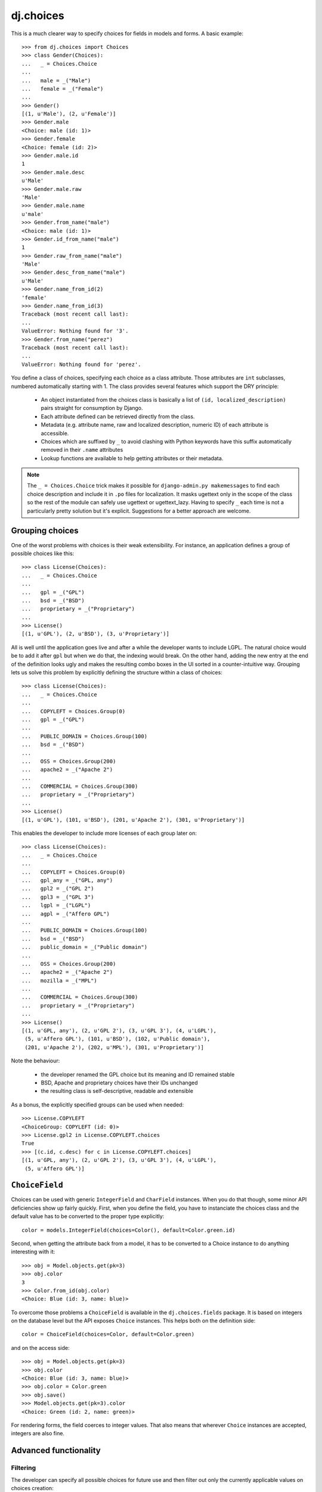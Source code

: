==========
dj.choices
==========

.. image:: https://travis-ci.org/ambv/dj.choices.png
  :target: https://travis-ci.org/ambv/dj.choices

This is a much clearer way to specify choices for fields in models and forms.
A basic example::

    >>> from dj.choices import Choices
    >>> class Gender(Choices):
    ...   _ = Choices.Choice
    ...
    ...   male = _("Male")
    ...   female = _("Female")
    ...
    >>> Gender()
    [(1, u'Male'), (2, u'Female')]
    >>> Gender.male
    <Choice: male (id: 1)>
    >>> Gender.female
    <Choice: female (id: 2)>
    >>> Gender.male.id
    1
    >>> Gender.male.desc
    u'Male'
    >>> Gender.male.raw
    'Male'
    >>> Gender.male.name
    u'male'
    >>> Gender.from_name("male")
    <Choice: male (id: 1)>
    >>> Gender.id_from_name("male")
    1
    >>> Gender.raw_from_name("male")
    'Male'
    >>> Gender.desc_from_name("male")
    u'Male'
    >>> Gender.name_from_id(2)
    'female'
    >>> Gender.name_from_id(3)
    Traceback (most recent call last):
    ...
    ValueError: Nothing found for '3'.
    >>> Gender.from_name("perez")
    Traceback (most recent call last):
    ...
    ValueError: Nothing found for 'perez'.

You define a class of choices, specifying each choice as a class attribute.
Those attributes are ``int`` subclasses, numbered automatically starting with
1.  The class provides several features which support the DRY principle:

 * An object instantiated from the choices class is basically a list of ``(id,
   localized_description)`` pairs straight for consumption by Django.

 * Each attribute defined can be retrieved directly from the class.

 * Metadata (e.g. attribute name, raw and localized description, numeric ID) of
   each attribute is accessible.

 * Choices which are suffixed by ``_`` to avoid clashing with Python keywords
   have this suffix automatically removed in their ``.name`` attributes

 * Lookup functions are available to help getting attributes or their metadata.

..  note::
    The ``_ = Choices.Choice`` trick makes it possible for ``django-admin.py
    makemessages`` to find each choice description and include it in ``.po``
    files for localization.  It masks ugettext only in the scope of the class so
    the rest of the module can safely use ugettext or ugettext_lazy.  Having to
    specify ``_`` each time is not a particularly pretty solution but it's
    explicit.  Suggestions for a better approach are welcome.

Grouping choices
----------------

One of the worst problems with choices is their weak extensibility.  For
instance, an application defines a group of possible choices like this::

    >>> class License(Choices):
    ...   _ = Choices.Choice
    ...
    ...   gpl = _("GPL")
    ...   bsd = _("BSD")
    ...   proprietary = _("Proprietary")
    ...
    >>> License()
    [(1, u'GPL'), (2, u'BSD'), (3, u'Proprietary')]

All is well until the application goes live and after a while the developer
wants to include LGPL.  The natural choice would be to add it after ``gpl`` but
when we do that, the indexing would break.  On the other hand, adding the new
entry at the end of the definition looks ugly and makes the resulting combo
boxes in the UI sorted in a counter-intuitive way.  Grouping lets us solve this
problem by explicitly defining the structure within a class of choices::

    >>> class License(Choices):
    ...   _ = Choices.Choice
    ...
    ...   COPYLEFT = Choices.Group(0)
    ...   gpl = _("GPL")
    ...
    ...   PUBLIC_DOMAIN = Choices.Group(100)
    ...   bsd = _("BSD")
    ...
    ...   OSS = Choices.Group(200)
    ...   apache2 = _("Apache 2")
    ...
    ...   COMMERCIAL = Choices.Group(300)
    ...   proprietary = _("Proprietary")
    ...
    >>> License()
    [(1, u'GPL'), (101, u'BSD'), (201, u'Apache 2'), (301, u'Proprietary')]

This enables the developer to include more licenses of each group later on::

    >>> class License(Choices):
    ...   _ = Choices.Choice
    ...
    ...   COPYLEFT = Choices.Group(0)
    ...   gpl_any = _("GPL, any")
    ...   gpl2 = _("GPL 2")
    ...   gpl3 = _("GPL 3")
    ...   lgpl = _("LGPL")
    ...   agpl = _("Affero GPL")
    ...
    ...   PUBLIC_DOMAIN = Choices.Group(100)
    ...   bsd = _("BSD")
    ...   public_domain = _("Public domain")
    ...
    ...   OSS = Choices.Group(200)
    ...   apache2 = _("Apache 2")
    ...   mozilla = _("MPL")
    ...
    ...   COMMERCIAL = Choices.Group(300)
    ...   proprietary = _("Proprietary")
    ...
    >>> License()
    [(1, u'GPL, any'), (2, u'GPL 2'), (3, u'GPL 3'), (4, u'LGPL'),
     (5, u'Affero GPL'), (101, u'BSD'), (102, u'Public domain'),
     (201, u'Apache 2'), (202, u'MPL'), (301, u'Proprietary')]

Note the behaviour:

 * the developer renamed the GPL choice but its meaning and ID remained stable

 * BSD, Apache and proprietary choices have their IDs unchanged

 * the resulting class is self-descriptive, readable and extensible

As a bonus, the explicitly specified groups can be used when needed::

    >>> License.COPYLEFT
    <ChoiceGroup: COPYLEFT (id: 0)>
    >>> License.gpl2 in License.COPYLEFT.choices
    True
    >>> [(c.id, c.desc) for c in License.COPYLEFT.choices]
    [(1, u'GPL, any'), (2, u'GPL 2'), (3, u'GPL 3'), (4, u'LGPL'),
     (5, u'Affero GPL')]

``ChoiceField``
---------------

Choices can be used with generic ``IntegerField`` and ``CharField`` instances.
When you do that though, some minor API deficiencies show up fairly quickly.
First, when you define the field, you have to instanciate the choices class and
the default value has to be converted to the proper type explicitly::

    color = models.IntegerField(choices=Color(), default=Color.green.id)

Second, when getting the attribute back from a model, it has to be converted to
a Choice instance to do anything interesting with it::

    >>> obj = Model.objects.get(pk=3)
    >>> obj.color
    3
    >>> Color.from_id(obj.color)
    <Choice: Blue (id: 3, name: blue)>

To overcome those problems a ``ChoiceField`` is available in the
``dj.choices.fields`` package.  It is based on integers on the database level but
the API exposes ``Choice`` instances.  This helps both on the definition side::

    color = ChoiceField(choices=Color, default=Color.green)

and on the access side::

    >>> obj = Model.objects.get(pk=3)
    >>> obj.color
    <Choice: Blue (id: 3, name: blue)>
    >>> obj.color = Color.green
    >>> obj.save()
    >>> Model.objects.get(pk=3).color
    <Choice: Green (id: 2, name: green)>

For rendering forms, the field coerces to integer values.  That also means that
wherever ``Choice`` instances are accepted, integers are also fine.

Advanced functionality
----------------------

Filtering
~~~~~~~~~

The developer can specify all possible choices for future use and then filter
out only the currently applicable values on choices creation::

    >>> class Language(Choices):
    ...   _ = Choices.Choice
    ...
    ...   de = _("German")
    ...   en = _("English")
    ...   fr = _("French")
    ...   pl = _("Polish")
    ...
    >>> Language()
    [(1, u'German'), (2, u'English'), (3, u'French'), (4, u'Polish')]
    >>> Language(filter=("en", "pl"))
    [(2, u'English'), (4, u'Polish')]

This has the great advantage of keeping the IDs and sorting intact.

Custom item format
~~~~~~~~~~~~~~~~~~

One can also change how the pairs are constructed by providing a factory
function.  For instance, to use the class of choices defined above for the
``LANGUAGES`` setting in ``settings.py``, one could specify::

    >>> Language(item=lambda choice: (choice.name, choice.raw))
    [(u'de', 'German'), (u'en', 'English'), (u'fr', 'French'),
     (u'pl', 'Polish')]

Extra attributes on choices
~~~~~~~~~~~~~~~~~~~~~~~~~~~

Each choice can receive extra arguments using the ``extra()`` method::

    >>> class Python(Choices):
    ...   _ = Choices.Choice
    ...
    ...   cpython = _("CPython").extra(language='C')
    ...   pypy = _("PyPy").extra(language='Python')
    ...   jython = _("Jython").extra(language='Java')
    ...   iron_python = _("IronPython").extra(language='C#')

This adds a ``language`` attribute to each choice so you can get it back like
this::

    >>> Python.jython.language
    'Java'

This enables polymorphic attribute access later on when using models or forms.
For instance, suppose you have a simple model like::

    >>> class Library(models.Model):
    ...   name = models.CharField(max_length=100)
    ...   python_kind = models.IntegerField(choices=Python(), default=Python.cpython.id)

In that case to get the implementation language back you'd do::

    >>> library = Library.objects.get(name='dj.choices')
    >>> Python.from_id(library.python_kind).language
    'C'

That frees your user code of any conditionals or dictionaries that depend on the
state of the choices class.  If you would add another choice to it, no user code
needs to be changed to support it.  This also supports the DRY principle because
the choices class becomes the single place where configuration of that kind is
held.

Extra attributes on choice groups
~~~~~~~~~~~~~~~~~~~~~~~~~~~~~~~~~

Unsurprisingly, choice groups can have extra attributes as well.  They are then
inherited by choices in such a group and can be overriden if necessary.  For
instance::

  >>> class ProfileChange(Choices):
  ...   _ = Choices.Choice
  ...
  ...   USER = Choices.Group(0).extra(icon='bookkeeping.png', is_public=True)
  ...   email = _("e-mail").extra(is_public=False)
  ...   first_name = _("first name")
  ...   last_name = _("last name")
  ...
  ...   BASIC_INFO = Choices.Group(10).extra(icon='bookkeeping.png', is_public=True)
  ...   birth_date = _("birth date").extra(icon='calendar.png')
  ...   gender = _("gender").extra(icon='male_female.png')
  ...   country = _("country")
  ...   city = _("city")
  ...
  ...   CONTACT_INFO = Choices.Group(20).extra(icon='contactbook.png', is_public=False)
  ...   skype = _("Skype ID")
  ...   icq = _("ICQ number")
  ...   msn = _("MSN login")
  ...   xfire = _("X-Fire login")
  ...   irc = _("IRC info").extra(is_public=True)

In that case proper inheritance takes place::

  >>> ProfileChange.first_name.is_public
  True
  >>> ProfileChange.email.is_public
  False
  >>> ProfileChange.country.icon
  'bookkeeping.png'
  >>> ProfileChange.birth_date.icon
  'calendar.png'


Predefined choices
------------------

There are several classes of choices which are very common in web applications
so they are provided already: ``Country``, ``Gender`` and ``Language``.

How do I run the tests?
-----------------------

The easiest way would be to run::

  $ DJANGO_SETTINGS_MODULE="dj._choicestestproject.settings" django-admin.py test

Change Log
----------

0.10.0
~~~~~~

* Works and tests run on Django 1.6 and Django 1.7; now tested with
  Python 3.4 as well

0.9.2
~~~~~

* Python 2.6 is now supported as well thanks to Carl van Tonder

0.9.1
~~~~~

* Long overdue Python 3 support (considered experimental)

0.9.0
~~~~~

* Choices are now ``int`` subclasses so you can use a choice directly instead of
  ``choice.id`` and ``int(choice)`` is always safe

* ``unicode(choice)`` is now equivalent to ``choice.desc``

* Fixed ``get_FIELD_display()`` on models with ``ChoiceFields``

0.8.6
~~~~~

* Values outside of defined choices for a ``ChoiceField`` now correctly display
  validation errors instead of throwing exceptions; fixes `issue #2
  <https://github.com/ambv/dj.choices/issues/2>`_

* ``ChoiceField`` can have ``default=None``

* Fixed regression from 0.8.5 where ``__gt(e)`` and ``__lt(e)`` couldn't be used
  on ``ChoiceField`` lookups

* Minor refinements

0.8.5
~~~~~

* ``ChoiceField`` is now correctly South-migrable

* Models with ``ChoiceFields`` can now use ``__in``, ``__range`` and
  ``__isnull`` lookups on them; fixes `issue #1
  <https://github.com/ambv/dj.choices/issues/1>`_


0.8.4
~~~~~

* proper ChoiceField support if the underlying ``IntegerField`` returns
  a ``long`` instead of an ``int``

* minor ``__unicode__`` corrections for byte strings

0.8.3
~~~~~

* ``MANIFEST.in`` was previously missing which made the source distribution hard
  to install

0.8.2
~~~~~

* ``ChoiceField`` introduced

* extra attribute injection API is now public and documented

0.8.1
~~~~~

* old accessors temporarily restored for backward compatibility (undocumented
  and to be removed in 1.0)

* minor documentation fixes

0.8.0
~~~~~

* code separated from ``lck.django``

* PEP8-fied the accessor APIs

Authors
-------

Glued together by `Łukasz Langa <mailto:lukasz@langa.pl>`_. Python 2.6 support
by `Carl van Tonder <carl@supervacuo.com>`_.


